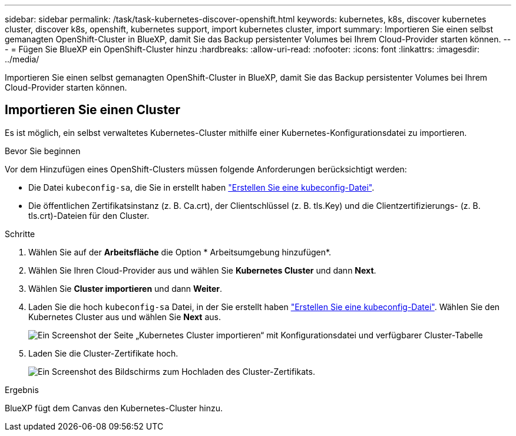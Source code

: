---
sidebar: sidebar 
permalink: /task/task-kubernetes-discover-openshift.html 
keywords: kubernetes, k8s, discover kubernetes cluster, discover k8s, openshift, kubernetes support, import kubernetes cluster, import 
summary: Importieren Sie einen selbst gemanagten OpenShift-Cluster in BlueXP, damit Sie das Backup persistenter Volumes bei Ihrem Cloud-Provider starten können. 
---
= Fügen Sie BlueXP ein OpenShift-Cluster hinzu
:hardbreaks:
:allow-uri-read: 
:nofooter: 
:icons: font
:linkattrs: 
:imagesdir: ../media/


[role="lead"]
Importieren Sie einen selbst gemanagten OpenShift-Cluster in BlueXP, damit Sie das Backup persistenter Volumes bei Ihrem Cloud-Provider starten können.



== Importieren Sie einen Cluster

Es ist möglich, ein selbst verwaltetes Kubernetes-Cluster mithilfe einer Kubernetes-Konfigurationsdatei zu importieren.

.Bevor Sie beginnen
Vor dem Hinzufügen eines OpenShift-Clusters müssen folgende Anforderungen berücksichtigt werden:

* Die Datei `kubeconfig-sa`, die Sie in erstellt haben link:https://docs.netapp.com/us-en/cloud-manager-kubernetes/requirements/kubernetes-reqs-openshift.html#create-a-kubeconfig-file["Erstellen Sie eine kubeconfig-Datei"].
* Die öffentlichen Zertifikatsinstanz (z. B. Ca.crt), der Clientschlüssel (z. B. tls.Key) und die Clientzertifizierungs- (z. B. tls.crt)-Dateien für den Cluster.


.Schritte
. Wählen Sie auf der *Arbeitsfläche* die Option * Arbeitsumgebung hinzufügen*.
. Wählen Sie Ihren Cloud-Provider aus und wählen Sie *Kubernetes Cluster* und dann *Next*.
. Wählen Sie *Cluster importieren* und dann *Weiter*.
. Laden Sie die hoch `kubeconfig-sa` Datei, in der Sie erstellt haben link:https://docs.netapp.com/us-en/cloud-manager-kubernetes/requirements/kubernetes-reqs-openshift.html#create-a-kubeconfig-file["Erstellen Sie eine kubeconfig-Datei"]. Wählen Sie den Kubernetes Cluster aus und wählen Sie *Next* aus.
+
image:screenshot-k8s-aks-import-1.png["Ein Screenshot der Seite „Kubernetes Cluster importieren“ mit Konfigurationsdatei und verfügbarer Cluster-Tabelle"]

. Laden Sie die Cluster-Zertifikate hoch.
+
image:screenshot-oc-certs.png["Ein Screenshot des Bildschirms zum Hochladen des Cluster-Zertifikats."]



.Ergebnis
BlueXP fügt dem Canvas den Kubernetes-Cluster hinzu.
